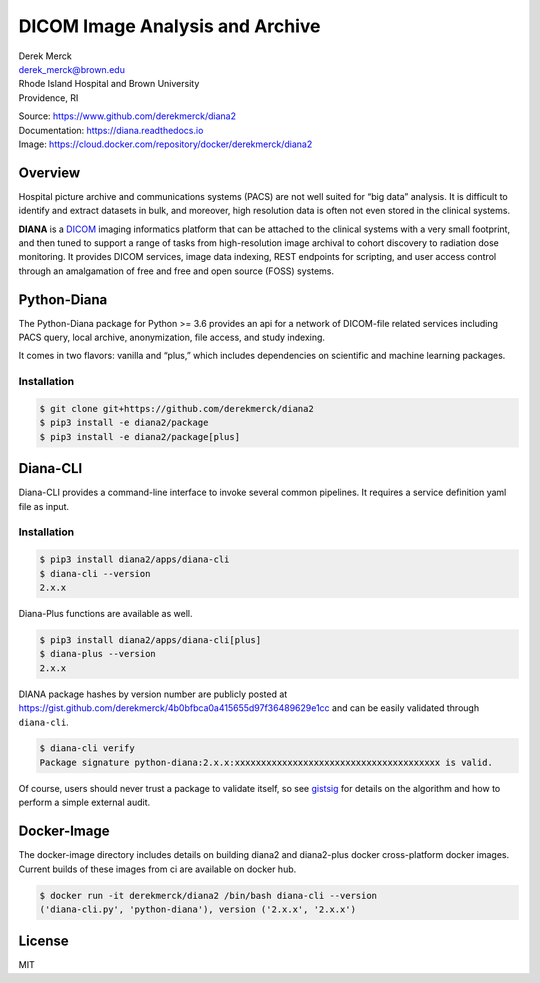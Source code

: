 |logo| DICOM Image Analysis and Archive
=======================================

| Derek Merck
| derek_merck@brown.edu
| Rhode Island Hospital and Brown University
| Providence, RI

|Build Status| |Coverage Status| |Doc Status|

| Source: https://www.github.com/derekmerck/diana2
| Documentation: https://diana.readthedocs.io
| Image: https://cloud.docker.com/repository/docker/derekmerck/diana2

Overview
--------

Hospital picture archive and communications systems (PACS) are not well
suited for “big data” analysis. It is difficult to identify and extract
datasets in bulk, and moreover, high resolution data is often not even
stored in the clinical systems.

**DIANA** is a `DICOM <http://www.dicomstandard.org/>`__ imaging
informatics platform that can be attached to the clinical systems with a
very small footprint, and then tuned to support a range of tasks from
high-resolution image archival to cohort discovery to radiation dose
monitoring. It provides DICOM services, image data indexing, REST
endpoints for scripting, and user access control through an amalgamation
of free and free and open source (FOSS) systems.

Python-Diana
------------

The Python-Diana package for Python >= 3.6 provides an api for a network
of DICOM-file related services including PACS query, local archive,
anonymization, file access, and study indexing.

It comes in two flavors: vanilla and “plus,” which includes dependencies
on scientific and machine learning packages.

Installation
~~~~~~~~~~~~

.. code:: bash

   $ git clone git+https://github.com/derekmerck/diana2
   $ pip3 install -e diana2/package
   $ pip3 install -e diana2/package[plus]

Diana-CLI
---------

Diana-CLI provides a command-line interface to invoke several common
pipelines. It requires a service definition yaml file as input.

.. _installation-1:

Installation
~~~~~~~~~~~~

.. code:: bash

   $ pip3 install diana2/apps/diana-cli
   $ diana-cli --version
   2.x.x

Diana-Plus functions are available as well.

.. code:: bash

   $ pip3 install diana2/apps/diana-cli[plus]
   $ diana-plus --version
   2.x.x

DIANA package hashes by version number are publicly posted at
https://gist.github.com/derekmerck/4b0bfbca0a415655d97f36489629e1cc and
can be easily validated through ``diana-cli``.

.. code:: bash

   $ diana-cli verify
   Package signature python-diana:2.x.x:xxxxxxxxxxxxxxxxxxxxxxxxxxxxxxxxxxxxxxx is valid.

Of course, users should never trust a package to validate itself, so see
`gistsig <https://github.com/derekmerck/gistsig>`__ for details on the
algorithm and how to perform a simple external audit.

Docker-Image
------------

The docker-image directory includes details on building diana2 and
diana2-plus docker cross-platform docker images. Current builds of these
images from ci are available on docker hub.

.. code:: bash

   $ docker run -it derekmerck/diana2 /bin/bash diana-cli --version
   ('diana-cli.py', 'python-diana'), version ('2.x.x', '2.x.x')

License
-------

MIT

.. |logo| image:: resources/images/diana_logo_sm.png
.. |Build Status| image:: https://travis-ci.org/derekmerck/diana2.svg?branch=master
   :target: https://travis-ci.org/derekmerck/diana2
.. |Coverage Status| image:: https://codecov.io/gh/derekmerck/diana2/branch/master/graph/badge.svg
   :target: https://codecov.io/gh/derekmerck/diana2
.. |Doc Status| image:: https://readthedocs.org/projects/diana/badge/?version=master
   :target: https://diana.readthedocs.io/en/master/?badge=master
